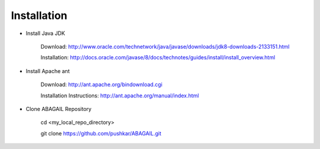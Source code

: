 Installation
============

* Install Java JDK
    
    Download: http://www.oracle.com/technetwork/java/javase/downloads/jdk8-downloads-2133151.html
    
    Installation: http://docs.oracle.com/javase/8/docs/technotes/guides/install/install_overview.html

* Install Apache ant
    
    Download: http://ant.apache.org/bindownload.cgi
    
    Installation Instructions: http://ant.apache.org/manual/index.html

* Clone ABAGAIL Repository


    cd <my_local_repo_directory>
    
    git clone https://github.com/pushkar/ABAGAIL.git
